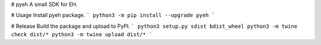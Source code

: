 # pyeh
A small SDK for EH.

# Usage
Install pyeh package.
```
python3 -m pip install --upgrade pyeh
```

# Release
Build the package and upload to PyPI.
```
python3 setup.py sdist bdist_wheel
python3 -m twine check dist/*
python3 -m twine upload dist/*
```


